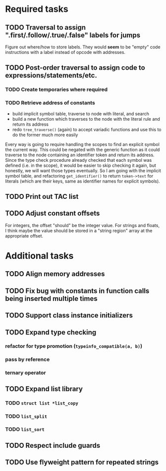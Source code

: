 * Required tasks
** TODO Traversal to assign ".first/.follow/.true/.false" labels for jumps
Figure out where/how to store labels. They would *seem* to be "empty"
code instructions with a label instead of opcode with addresses.
** TODO Post-order traversal to assign code to expressions/statements/etc.
*** TODO Create temporaries where required
*** TODO Retrieve address of constants
- build implicit symbol table, traverse to node with literal, and search
- build a new function which traverses to the node with the literal
  rule and return its address
- redo =tree_traverse()= (again) to accept variadic functions and use
  this to do the former much more easily

Every way is going to require handling the scopes to find an explicit
symbol the current way. This could be negated with the generic
function as it could traverse to the node containing an identifier
token and return its address. Since the type check procedure already
checked that each symbol was defined (i.e. in the scope), it would be
easier to skip checking it again, but honestly, we will want those
types eventually. So I am going with the implicit symbol table, and
refactoring =get_identifier()= to return =token->text= for literals
(which are their keys, same as identifier names for explicit symbols).

** TODO Print out TAC list
** TODO Adjust constant offsets
For integers, the offset "should" be the integer value. For strings
and floats, I think maybe the value should be stored in a "string
region" array at the appropriate offset.
* Additional tasks
** TODO Align memory addresses
** TODO Fix bug with constants in function calls being inserted multiple times
** TODO Support class instance initializers
** TODO Expand type checking
*** refactor for type promotion (=typeinfo_compatible(a, b)=)
*** pass by reference
*** ternary operator
** TODO Expand list library
*** TODO =struct list *list_copy=
*** TODO =list_split=
*** TODO =list_sort=
** TODO Respect include guards
** TODO Use flyweight pattern for repeated strings
